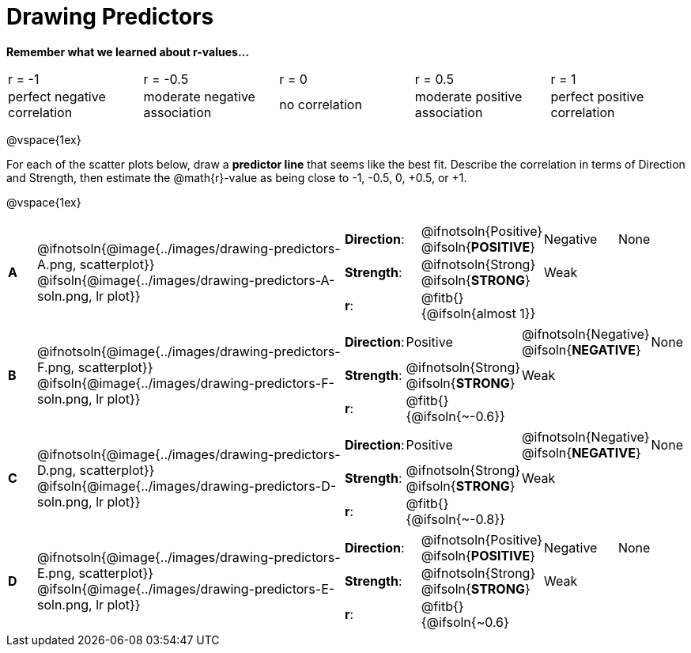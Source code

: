 = Drawing Predictors

++++
<style>
img { width: 230px; }
td { margin: 0; padding: 0; }
.fitb { padding-top: 0 !important; }
</style>
++++

*Remember what we learned about r-values...*
[cols="1,1,1,1,1"]
|===
| r = -1 | r = -0.5 | r = 0 | r = 0.5 | r = 1
| perfect negative correlation | moderate negative association | no correlation | moderate positive association | perfect positive correlation
|===

@vspace{1ex}

For each of the scatter plots below, draw a *predictor line* that seems like the best fit. Describe the correlation in terms of Direction and Strength, then estimate the @math{r}-value as being close to -1, -0.5, 0, +0.5, or +1.

@vspace{1ex}

[.FillVerticalSpace, cols="^.^1a,^.^10a,.^10a",stripes="none", frame="none"]
|===

| *A*
|@ifnotsoln{@image{../images/drawing-predictors-A.png, scatterplot}}
@ifsoln{@image{../images/drawing-predictors-A-soln.png, lr plot}}
|
[cols="1a,1a,1a,1a",stripes="none",frame="none",grid="none"]
!===
! *Direction*: 	! @ifnotsoln{Positive} @ifsoln{*POSITIVE*}  ! Negative 	! None
! *Strength*:  	! @ifnotsoln{Strong} @ifsoln{*STRONG*} 		! Weak 		!
! *r*: 			! @fitb{}{@ifsoln{almost 1}}				!			!
!===

| *B*
| @ifnotsoln{@image{../images/drawing-predictors-F.png, scatterplot}}
@ifsoln{@image{../images/drawing-predictors-F-soln.png, lr plot}}
|
[cols="1a,1a,1a,1a",stripes="none",frame="none",grid="none"]
!===
! *Direction*: 	! Positive  	! @ifnotsoln{Negative} @ifsoln{*NEGATIVE*} 	! None
! *Strength*:  	! @ifnotsoln{Strong} @ifsoln{*STRONG*} 	 	! Weak 			!
! *r*: 			! @fitb{}{@ifsoln{~-0.6}} 					!				!
!===

| *C*
| @ifnotsoln{@image{../images/drawing-predictors-D.png, scatterplot}}
@ifsoln{@image{../images/drawing-predictors-D-soln.png, lr plot}}
|
[cols="1a,1a,1a,1a",stripes="none",frame="none",grid="none"]
!===
! *Direction*: 	! Positive ! @ifnotsoln{Negative} @ifsoln{*NEGATIVE*} 	! None
! *Strength*:  	! @ifnotsoln{Strong} @ifsoln{*STRONG*} 		! Weak 		!
! *r*: 			! @fitb{}{@ifsoln{~-0.8}}					!			!
!===

| *D*
| @ifnotsoln{@image{../images/drawing-predictors-E.png, scatterplot}}
@ifsoln{@image{../images/drawing-predictors-E-soln.png, lr plot}}
|
[cols="1a,1a,1a,1a",stripes="none",frame="none",grid="none"]
!===
! *Direction*: 	! @ifnotsoln{Positive} @ifsoln{*POSITIVE*}  ! Negative 	! None
! *Strength*:  	! @ifnotsoln{Strong} @ifsoln{*STRONG*} 	 	! Weak 		!
! *r*: 			! @fitb{}{@ifsoln{~0.6}					!			!
!===

|===
